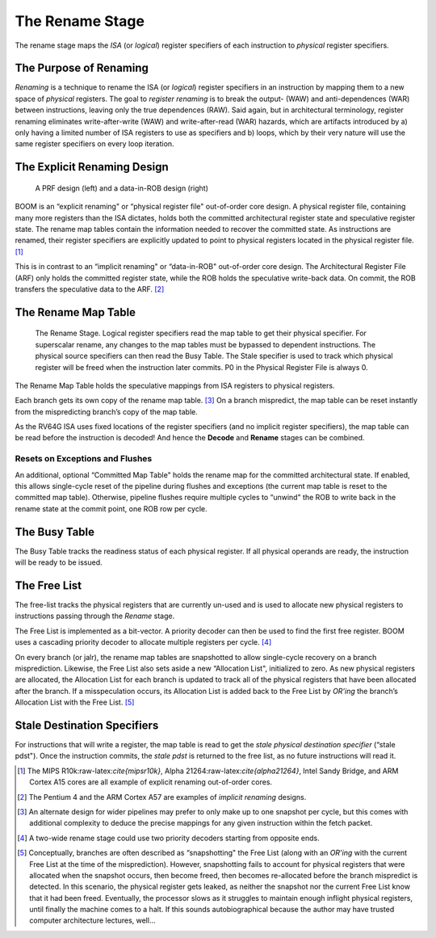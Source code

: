 The Rename Stage
================

The rename stage maps the *ISA* (or *logical*) register specifiers of
each instruction to *physical* register specifiers.

The Purpose of Renaming
-----------------------

*Renaming* is a technique to rename the ISA (or *logical*) register
specifiers in an instruction by mapping them to a new space of
*physical* registers. The goal to *register renaming* is to break the
output- (WAW) and anti-dependences (WAR) between instructions, leaving
only the true dependences (RAW). Said again, but in architectural
terminology, register renaming eliminates write-after-write (WAW) and
write-after-read (WAR) hazards, which are artifacts introduced by a)
only having a limited number of ISA registers to use as specifiers and
b) loops, which by their very nature will use the same register
specifiers on every loop iteration.

The Explicit Renaming Design
----------------------------

.. _prf-vs-data-in-rob:
.. figure:: /figures/prf-and-arf.png
    :alt: PRF vs Data-in-ROB design

    A PRF design (left) and a data-in-ROB design (right)

BOOM is an “explicit renaming" or “physical register file" out-of-order
core design. A physical register file, containing many more registers
than the ISA dictates, holds both the committed architectural register
state and speculative register state. The rename map tables contain the
information needed to recover the committed state. As instructions are
renamed, their register specifiers are explicitly updated to point to
physical registers located in the physical register file. [1]_

This is in contrast to an “implicit renaming" or “data-in-ROB"
out-of-order core design. The Architectural Register File (ARF) only
holds the committed register state, while the ROB holds the speculative
write-back data. On commit, the ROB transfers the speculative data to
the ARF.  [2]_

The Rename Map Table
--------------------

.. _rename-stage:
.. figure:: /figures/rename-pipeline.png
    :alt: The Rename Stage

    The Rename Stage. Logical register specifiers read the map table to get their physical specifier.
    For superscalar rename, any changes to the map tables must be bypassed to dependent instructions. The
    physical source specifiers can then read the Busy Table. The Stale specifier is used to track which physical
    register will be freed when the instruction later commits. P0 in the Physical Register File is always 0.

The Rename Map Table holds the speculative mappings from ISA registers
to physical registers.

Each branch gets its own copy of the rename map table. [3]_ On a branch
mispredict, the map table can be reset instantly from the mispredicting
branch’s copy of the map table.

As the RV64G ISA uses fixed locations of the register specifiers (and no
implicit register specifiers), the map table can be read before the
instruction is decoded! And hence the **Decode** and **Rename** stages can be combined.

Resets on Exceptions and Flushes
~~~~~~~~~~~~~~~~~~~~~~~~~~~~~~~~

An additional, optional “Committed Map Table" holds the rename map for
the committed architectural state. If enabled, this allows single-cycle
reset of the pipeline during flushes and exceptions (the current map
table is reset to the committed map table). Otherwise, pipeline flushes
require multiple cycles to “unwind" the ROB to write back in the rename
state at the commit point, one ROB row per cycle.

The Busy Table
--------------

The Busy Table tracks the readiness status of each physical register. If
all physical operands are ready, the instruction will be ready to be
issued.

The Free List
-------------

The free-list tracks the physical registers that are currently un-used
and is used to allocate new physical registers to instructions passing
through the *Rename* stage.

The Free List is implemented as a bit-vector. A priority decoder can
then be used to find the first free register. BOOM uses a cascading
priority decoder to allocate multiple registers per cycle. [4]_

On every branch (or jalr), the rename map tables are snapshotted to
allow single-cycle recovery on a branch misprediction. Likewise, the
Free List also sets aside a new “Allocation List", initialized to zero.
As new physical registers are allocated, the Allocation List for each
branch is updated to track all of the physical registers that have been
allocated after the branch. If a misspeculation occurs, its Allocation
List is added back to the Free List by *OR’ing* the branch’s Allocation
List with the Free List. [5]_

Stale Destination Specifiers
----------------------------

For instructions that will write a register, the map table is read to
get the *stale physical destination specifier* (“stale pdst"). Once the
instruction commits, the *stale pdst* is returned to the free list, as
no future instructions will read it.

.. [1]
   The MIPS R10k:raw-latex:`\cite{mipsr10k}`, Alpha
   21264:raw-latex:`\cite{alpha21264}`, Intel Sandy Bridge, and ARM
   Cortex A15 cores are all example of explicit renaming out-of-order
   cores.

.. [2]
   The Pentium 4 and the ARM Cortex A57 are examples of *implicit
   renaming* designs.

.. [3]
   An alternate design for wider pipelines may prefer to only make up to
   one snapshot per cycle, but this comes with additional complexity to
   deduce the precise mappings for any given instruction within the
   fetch packet.

.. [4]
   A two-wide rename stage could use two priority decoders starting from
   opposite ends.

.. [5]
   Conceptually, branches are often described as “snapshotting" the Free
   List (along with an *OR’ing* with the current Free List at the time
   of the misprediction). However, snapshotting fails to account for
   physical registers that were allocated when the snapshot occurs, then
   become freed, then becomes re-allocated before the branch mispredict
   is detected. In this scenario, the physical register gets leaked, as
   neither the snapshot nor the current Free List know that it had been
   freed. Eventually, the processor slows as it struggles to maintain
   enough inflight physical registers, until finally the machine comes
   to a halt. If this sounds autobiographical because the author may
   have trusted computer architecture lectures, well...
